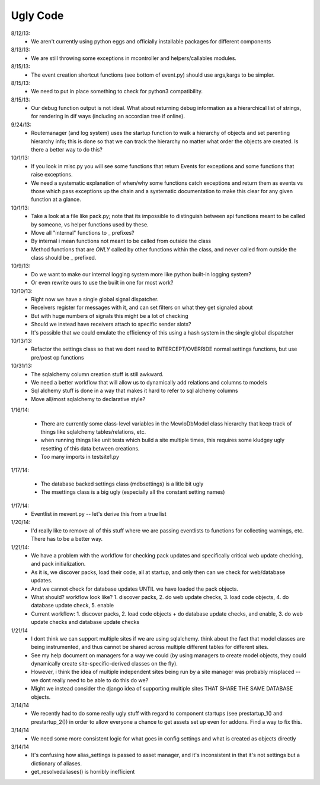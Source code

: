 Ugly Code
=========


8/12/13:
    * We aren't currently using python eggs and officially installable packages for different components


8/13/13:
    * We are still throwing some exceptions in mcontroller and helpers/callables modules.


8/15/13:
    * The event creation shortcut functions (see bottom of event.py) should use args,kargs to be simpler.


8/15/13:
    * We need to put in place something to check for python3 compatibility.


8/15/13:
    * Our debug function output is not ideal.  What about returning debug information as a hierarchical list of strings, for rendering in dif ways (including an accordian tree if online).


9/24/13:
    * Routemanager (and log system) uses the startup function to walk a hierarchy of objects and set parenting hierarchy info; this is done so that we can track the hierarchy no matter what order the objects are created. Is there a better way to do this?



10/1/13:
    * If you look in misc.py you will see some functions that return Events for exceptions and some functions that raise exceptions.
    * We need a systematic explanation of when/why some functions catch exceptions and return them as events vs those which pass exceptions up the chain and a systematic documentation to make this clear for any given function at a glance.


10/1/13:
    * Take a look at a file like pack.py; note that its impossible to distinguish between api functions meant to be called by someone, vs helper functions used by these.
    * Move all "internal" functions to _ prefixes?
    * By internal i mean functions not meant to be called from outside the class
    * Method functions that are *ONLY* called by other functions within the class, and never called from outside the class should be _ prefixed.


10/9/13:
    * Do we want to make our internal logging system more like python built-in logging system?
    * Or even rewrite ours to use the built in one for most work?


10/10/13:
    * Right now we have a single global signal dispatcher.
    * Receivers register for messages with it, and can set filters on what they get signaled about
    * But with huge numbers of signals this might be a lot of checking
    * Should we instead have receivers attach to specific sender slots?
    * It's possible that we could emulate the efficiency of this using a hash system in the single global dispatcher


10/13/13:
    * Refactor the settings class so that we dont need to INTERCEPT/OVERRIDE normal settings functions, but use pre/post op functions


10/31/13:
    * The sqlalchemy column creation stuff is still awkward.
    * We need a better workflow that will allow us to dynamically add relations and columns to models
    * Sql alchemy stuff is done in a way that makes it hard to refer to sql alchemy columns
    * Move all/most sqlalchemy to declarative style?



1/16/14:

    * There are currently some class-level variables in the MewloDbModel class hierarchy that keep track of things like sqlalchemy tables/relations, etc.
    * when running things like unit tests which build a site multiple times, this requires some kludgey ugly resetting of this data between creations.
    * Too many imports in testsite1.py

1/17/14:

    * The database backed settings class (mdbsettings) is a litle bit ugly
    * The msettings class is a big ugly (especially all the constant setting names)

1/17/14:
    * Eventlist in mevent.py -- let's derive this from a true list

1/20/14:
    * I'd really like to remove all of this stuff where we are passing eventlists to functions for collecting warnings, etc.  There has to be a better way.

1/21/14:
    * We have a problem with the workflow for checking pack updates and specifically critical web update checking, and pack initialization.
    * As it is, we discover packs, load their code, all at startup, and only then can we check for web/database updates.
    * And we cannot check for database updates UNTIL we have loaded the pack objects.
    * What should? workflow look like? 1. discover packs, 2. do web update checks, 3. load code objects, 4. do database update check, 5. enable 
    * Current workflow: 1. discover packs, 2. load code objects + do database update checks, and enable, 3. do web update checks and database update checks

1/21/14
    * I dont think we can support multiple sites if we are using sqlalchemy. think about the fact that model classes are being instrumented, and thus cannot be shared across multiple different tables for different sites.
    * See my help document on managers for a way we could (by using managers to create model objects, they could dynamically create site-specific-derived classes on the fly).
    * However, i think the idea of multiple independent sites being run by a site manager was probably misplaced -- we dont really need to be able to do this do we?
    * Might we instead consider the django idea of supporting multiple sites THAT SHARE THE SAME DATABASE objects.



3/14/14
    * We recently had to do some really ugly stuff with regard to component startups (see prestartup_1() and prestartup_2()) in order to allow everyone a chance to get assets set up even for addons.  Find a way to fix this.
    
3/14/14
    * We need some more consistent logic for what goes in config settings and what is created as objects directly
    
3/14/14
    * It's confusing how alias_settings is passed to asset manager, and it's inconsistent in that it's not settings but a dictionary of aliases.
    * get_resolvedaliases() is horribly inefficient